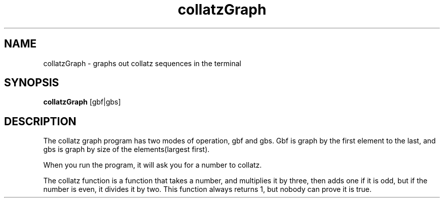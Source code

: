 .TH collatzGraph 1 "Sunday, Febuary 18, 2018" "alpha" "USER COMMANDS"

.SH NAME
collatzGraph \- graphs out collatz sequences in the terminal
.SH SYNOPSIS
.B collatzGraph 
[gbf|gbs]
.SH DESCRIPTION 
The collatz graph program has two modes of operation, gbf and gbs. Gbf is graph by the first element to the last, and gbs is graph by size of the elements(largest first). 

When you run the program, it will ask you for a number to collatz.

The collatz function is a function that takes a number, and multiplies it by three, then adds one if it is odd, but if the number is even, it divides it by two. This function always returns 1, but nobody can prove it is true.
